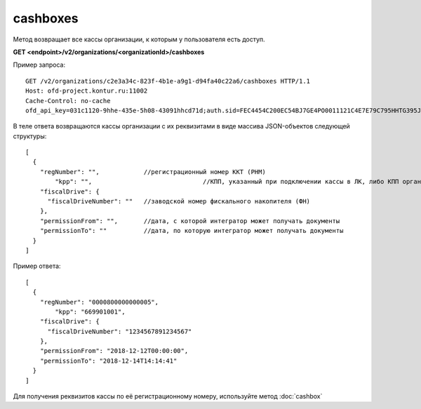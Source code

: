 cashboxes
=========

Метод возвращает все кассы организации, к которым у пользователя есть доступ.

**GET <endpoint>/v2/organizations/<organizationId>/cashboxes**


Пример запроса:

::

  GET /v2/organizations/c2e3a34c-823f-4b1e-a9g1-d94fa40c22a6/cashboxes HTTP/1.1
  Host: ofd-project.kontur.ru:11002
  Cache-Control: no-cache
  ofd_api_key=031c1120-9hhe-435e-5h08-43091hhcd71d;auth.sid=FEC4454C200EC54BJ7GE4PO0011121C4E7E79C795HHTG395JD16C002EG125CFA;


В теле ответа возвращаются кассы организации с их реквизитами в виде массива JSON-объектов следующей структуры:

::

  [
    {
      "regNumber": "",            //регистрационный номер ККТ (РНМ)
	  "kpp": "",				  //КПП, указанный при подключении кассы в ЛК, либо КПП организации (в остальных случаях)
      "fiscalDrive": {
        "fiscalDriveNumber": ""   //заводской номер фискального накопителя (ФН)
      },
      "permissionFrom": "",       //дата, с которой интегратор может получать документы
      "permissionTo": ""          //дата, по которую интегратор может получать документы
    }
  ]


Пример ответа:

::

  [
    {
      "regNumber": "0000800000000005",
	  "kpp": "669901001",
      "fiscalDrive": {
        "fiscalDriveNumber": "1234567891234567"
      },
      "permissionFrom": "2018-12-12T00:00:00",
      "permissionTo": "2018-12-14T14:14:41"
    }
  ]


Для получения реквизитов кассы по её регистрационному номеру, используйте метод :doc:`cashbox`
